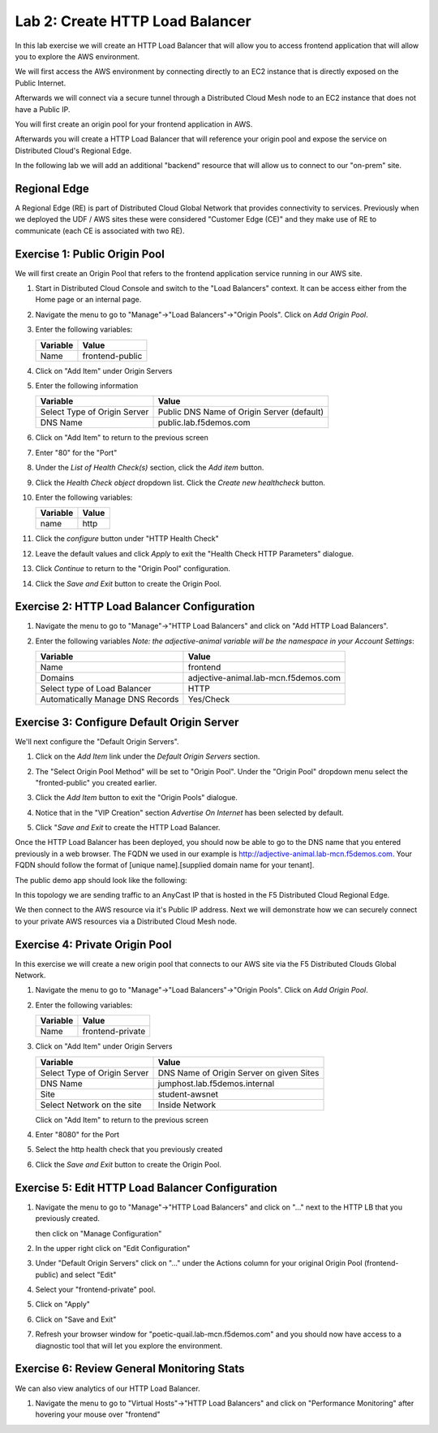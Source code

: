 Lab 2: Create HTTP Load Balancer
================================

In this lab exercise we will create an HTTP Load Balancer that will allow you
to access frontend application that will allow you to explore the AWS environment.

We will first access the AWS environment by connecting directly to an EC2 instance 
that is directly exposed on the Public Internet.

Afterwards we will connect via a secure tunnel through a Distributed Cloud Mesh node
to an EC2 instance that does not have a Public IP.

You will first create an origin pool for your frontend application in AWS.

Afterwards you will create a HTTP Load Balancer that will reference your origin pool 
and expose the service on Distributed Cloud's Regional Edge.

In the following lab we will add an additional "backend" resource that will allow us 
to connect to our "on-prem" site.

.. image:: ../images/httplb-lab.png

Regional Edge
~~~~~~~~~~~~~

A Regional Edge (RE) is part of Distributed Cloud Global Network that provides connectivity 
to services.  Previously when we deployed the UDF / AWS sites these were considered
"Customer Edge (CE)" and they make use of RE to communicate (each CE is associated with 
two RE).


Exercise 1:  Public Origin Pool
~~~~~~~~~~~~~~~~~~~~~~~~~~~~~~~~~~~
We will first create an Origin Pool that refers to the frontend application service running in our AWS site.


#. Start in Distributed Cloud Console and switch to the "Load Balancers" context. It can be access either from the Home page or an internal page.

   .. image:: ../images/load-balancers-menu.png
       :width: 50%

#. Navigate the menu to go to "Manage"->"Load Balancers"->"Origin Pools". Click on *Add Origin Pool*.

   .. image:: ../images/menu-manage-load-balancers-origin.png
      :width: 50%


#. Enter the following variables:

   ================================= =====
   Variable                          Value
   ================================= =====
   Name                              frontend-public
   ================================= =====

#. Click on "Add Item" under Origin Servers

#. Enter the following information 

   ================================= =====
   Variable                          Value
   ================================= =====   
   Select Type of Origin Server      Public DNS Name of Origin Server (default)
   DNS Name                          public.lab.f5demos.com
   ================================= =====

   |op-pool-basic|

#. Click on "Add Item" to return to the previous screen

#. Enter "80" for the "Port"

#. Under the *List of Health Check(s)* section, click the *Add item* button.

#. Click the *Health Check object* dropdown list. Click the *Create new healthcheck* button.

#. Enter the following variables:

   ========= =====
   Variable  Value
   ========= =====
   name      http
   ========= =====

#. Click the *configure* button under "HTTP Health Check"

#. Leave the default values and click *Apply* to exit the "Health Check HTTP Parameters" dialogue.
#. Click *Continue* to return to the "Origin Pool" configuration.
#. Click the *Save and Exit* button to create the Origin Pool.

Exercise 2: HTTP Load Balancer Configuration
~~~~~~~~~~~~~~~~~~~~~~~~~~~~~~~~~~~~~~~~~~~~

#. Navigate the menu to go to "Manage"->"HTTP Load Balancers" and click on "Add HTTP Load Balancers".

   |http_lb_menu| |http_lb_add|

#. Enter the following variables *Note: the adjective-animal variable will be the namespace in your Account Settings*:

   ================================= =====
   Variable                          Value
   ================================= =====
   Name                              frontend
   Domains                           adjective-animal.lab-mcn.f5demos.com
   Select type of Load Balancer      HTTP
   Automatically Manage DNS Records  Yes/Check 
   ================================= =====

   |lb-basic|

Exercise 3: Configure Default Origin Server
~~~~~~~~~~~~~~~~~~~~~~~~~~~~~~~~~~~~~~~~~~~
We'll next configure the "Default Origin Servers". 
    
#. Click on the *Add Item* link under the *Default Origin Servers* section.

#. The "Select Origin Pool Method" will be set to "Origin Pool". Under the "Origin Pool" dropdown menu select the "fronted-public" you created earlier.
 
#. Click the *Add Item* button to exit the "Origin Pools" dialogue.

#. Notice that in the "VIP Creation" section *Advertise On Internet* has been selected by default.

   |lb-vip|

#. Click "*Save and Exit* to create the HTTP Load Balancer.

Once the HTTP Load Balancer has been deployed, you should now be able to go to the DNS name that you entered 
previously in a web browser.  The FQDN we used in our example is http://adjective-animal.lab-mcn.f5demos.com.  
Your FQDN should follow the format of [unique name].[supplied domain name for your tenant].

The public demo app should look like the following:

.. image:: ../images/frontend-public-vip.png

In this topology we are sending traffic to an AnyCast IP that is hosted in the F5 Distributed Cloud Regional Edge.

We then connect to the AWS resource via it's Public IP address.  Next we will demonstrate how we 
can securely connect to your private AWS resources via a Distributed Cloud Mesh node.

Exercise 4: Private Origin Pool
~~~~~~~~~~~~~~~~~~~~~~~~~~~~~~~~~

In this exercise we will create a new origin pool that connects to our AWS site via the F5 Distributed Clouds Global Network.  

#. Navigate the menu to go to "Manage"->"Load Balancers"->"Origin Pools". Click on *Add Origin Pool*.
 
   |op-add-pool|

#. Enter the following variables:

   ================================= =====
   Variable                          Value
   ================================= =====
   Name                              frontend-private
   ================================= =====

#. Click on "Add Item" under Origin Servers

   ================================= =====
   Variable                          Value
   ================================= =====
   Select Type of Origin Server      DNS Name of Origin Server on given Sites
   DNS Name                          jumphost.lab.f5demos.internal
   Site                              student-awsnet
   Select Network on the site        Inside Network
   ================================= =====

   .. image:: ../images/op-pool-basic-private.png

   Click on "Add Item" to return to the previous screen

#. Enter "8080" for the Port
#. Select the http health check that you previously created

   .. image:: ../images/existing-health-check.png 

#. Click the *Save and Exit* button to create the Origin Pool.

Exercise 5: Edit HTTP Load Balancer Configuration
~~~~~~~~~~~~~~~~~~~~~~~~~~~~~~~~~~~~~~~~~~~~

#. Navigate the menu to go to "Manage"->"HTTP Load Balancers" and click on "..." next to the HTTP LB 
   that you previously created.

   .. image:: ../images/edit-http-lb.png

   then click on "Manage Configuration"

#. In the upper right click on "Edit Configuration"

#. Under "Default Origin Servers" click on "..." under the Actions column for your original Origin Pool (frontend-public) and select "Edit"
   
#. Select your "frontend-private" pool.

#. Click on "Apply"
#. Click on "Save and Exit"
#. Refresh your browser window for "poetic-quail.lab-mcn.f5demos.com" and you should now have access to a diagnostic tool that will let you explore the environment.

   .. image:: ../images/m-container-tool.png

Exercise 6: Review General Monitoring Stats
~~~~~~~~~~~~~~~~~~~~~~~~~~~~~~~~~~~~~~~~~~~

We can also view analytics of our HTTP Load Balancer.

#. Navigate the menu to go to "Virtual Hosts"->"HTTP Load Balancers" and click on "Performance Monitoring" after hovering your mouse over "frontend"

   .. image:: ../images/http_lb_stats.png


.. |app-context| image:: ../images/app-context.png
.. |http_lb_menu| image:: ../images/http_lb_menu.png
.. |http_lb_add| image:: ../images/http_lb_add.png
.. |http_lb| image:: ../images/http_lb.png
.. |http_lb_origin_pool_config| image:: ../images/http_lb_origin_pool_config.png
.. |http_lb_origin_pool_health_check| image:: ../images/http_lb_origin_pool_health_check.png
.. |lb-basic| image:: ../images/lb-basic.png

.. |lb-default-origin| image:: ../images/lb-default-origin.png
.. |lb-route1| image:: ../images/lb-route1.png
.. |lb-op-api| image:: ../images/lb-op-api.png
.. |lb-route2| image:: ../images/lb-route2.png
.. |lb-vip| image:: ../images/lb-vip.png

.. |op-add-pool| image:: ../images/op-add-pool.png
.. |op-pool-basic| image:: ../images/op-pool-basic.png
.. |op-spa-check| image:: ../images/op-spa-check.png

.. |origin_pools_menu| image:: ../images/origin_pools_menu.png
.. |origin_pools_add| image:: ../images/origin_pools_add.png
.. |origin_pools_config| image:: ../images/origin_pools_config.png
.. |origin_pools_config_api| image:: ../images/origin_pools_config_api.png
.. |origin_pools_config_mongodb| image:: ../images/origin_pools_config_mongodb.png
.. |origin_pools_show_child_objects| image:: ../images/origin_pools_show_child_objects.png
.. |origin_pools_show_child_objects_status| image:: ../images/origin_pools_show_child_objects_status.png
.. |http_lb_origin_pool_health_check| image:: ../images/http_lb_origin_pool_health_check.png
.. |http_lb_origin_pool_health_check2| image:: ../images/http_lb_origin_pool_health_check2.png